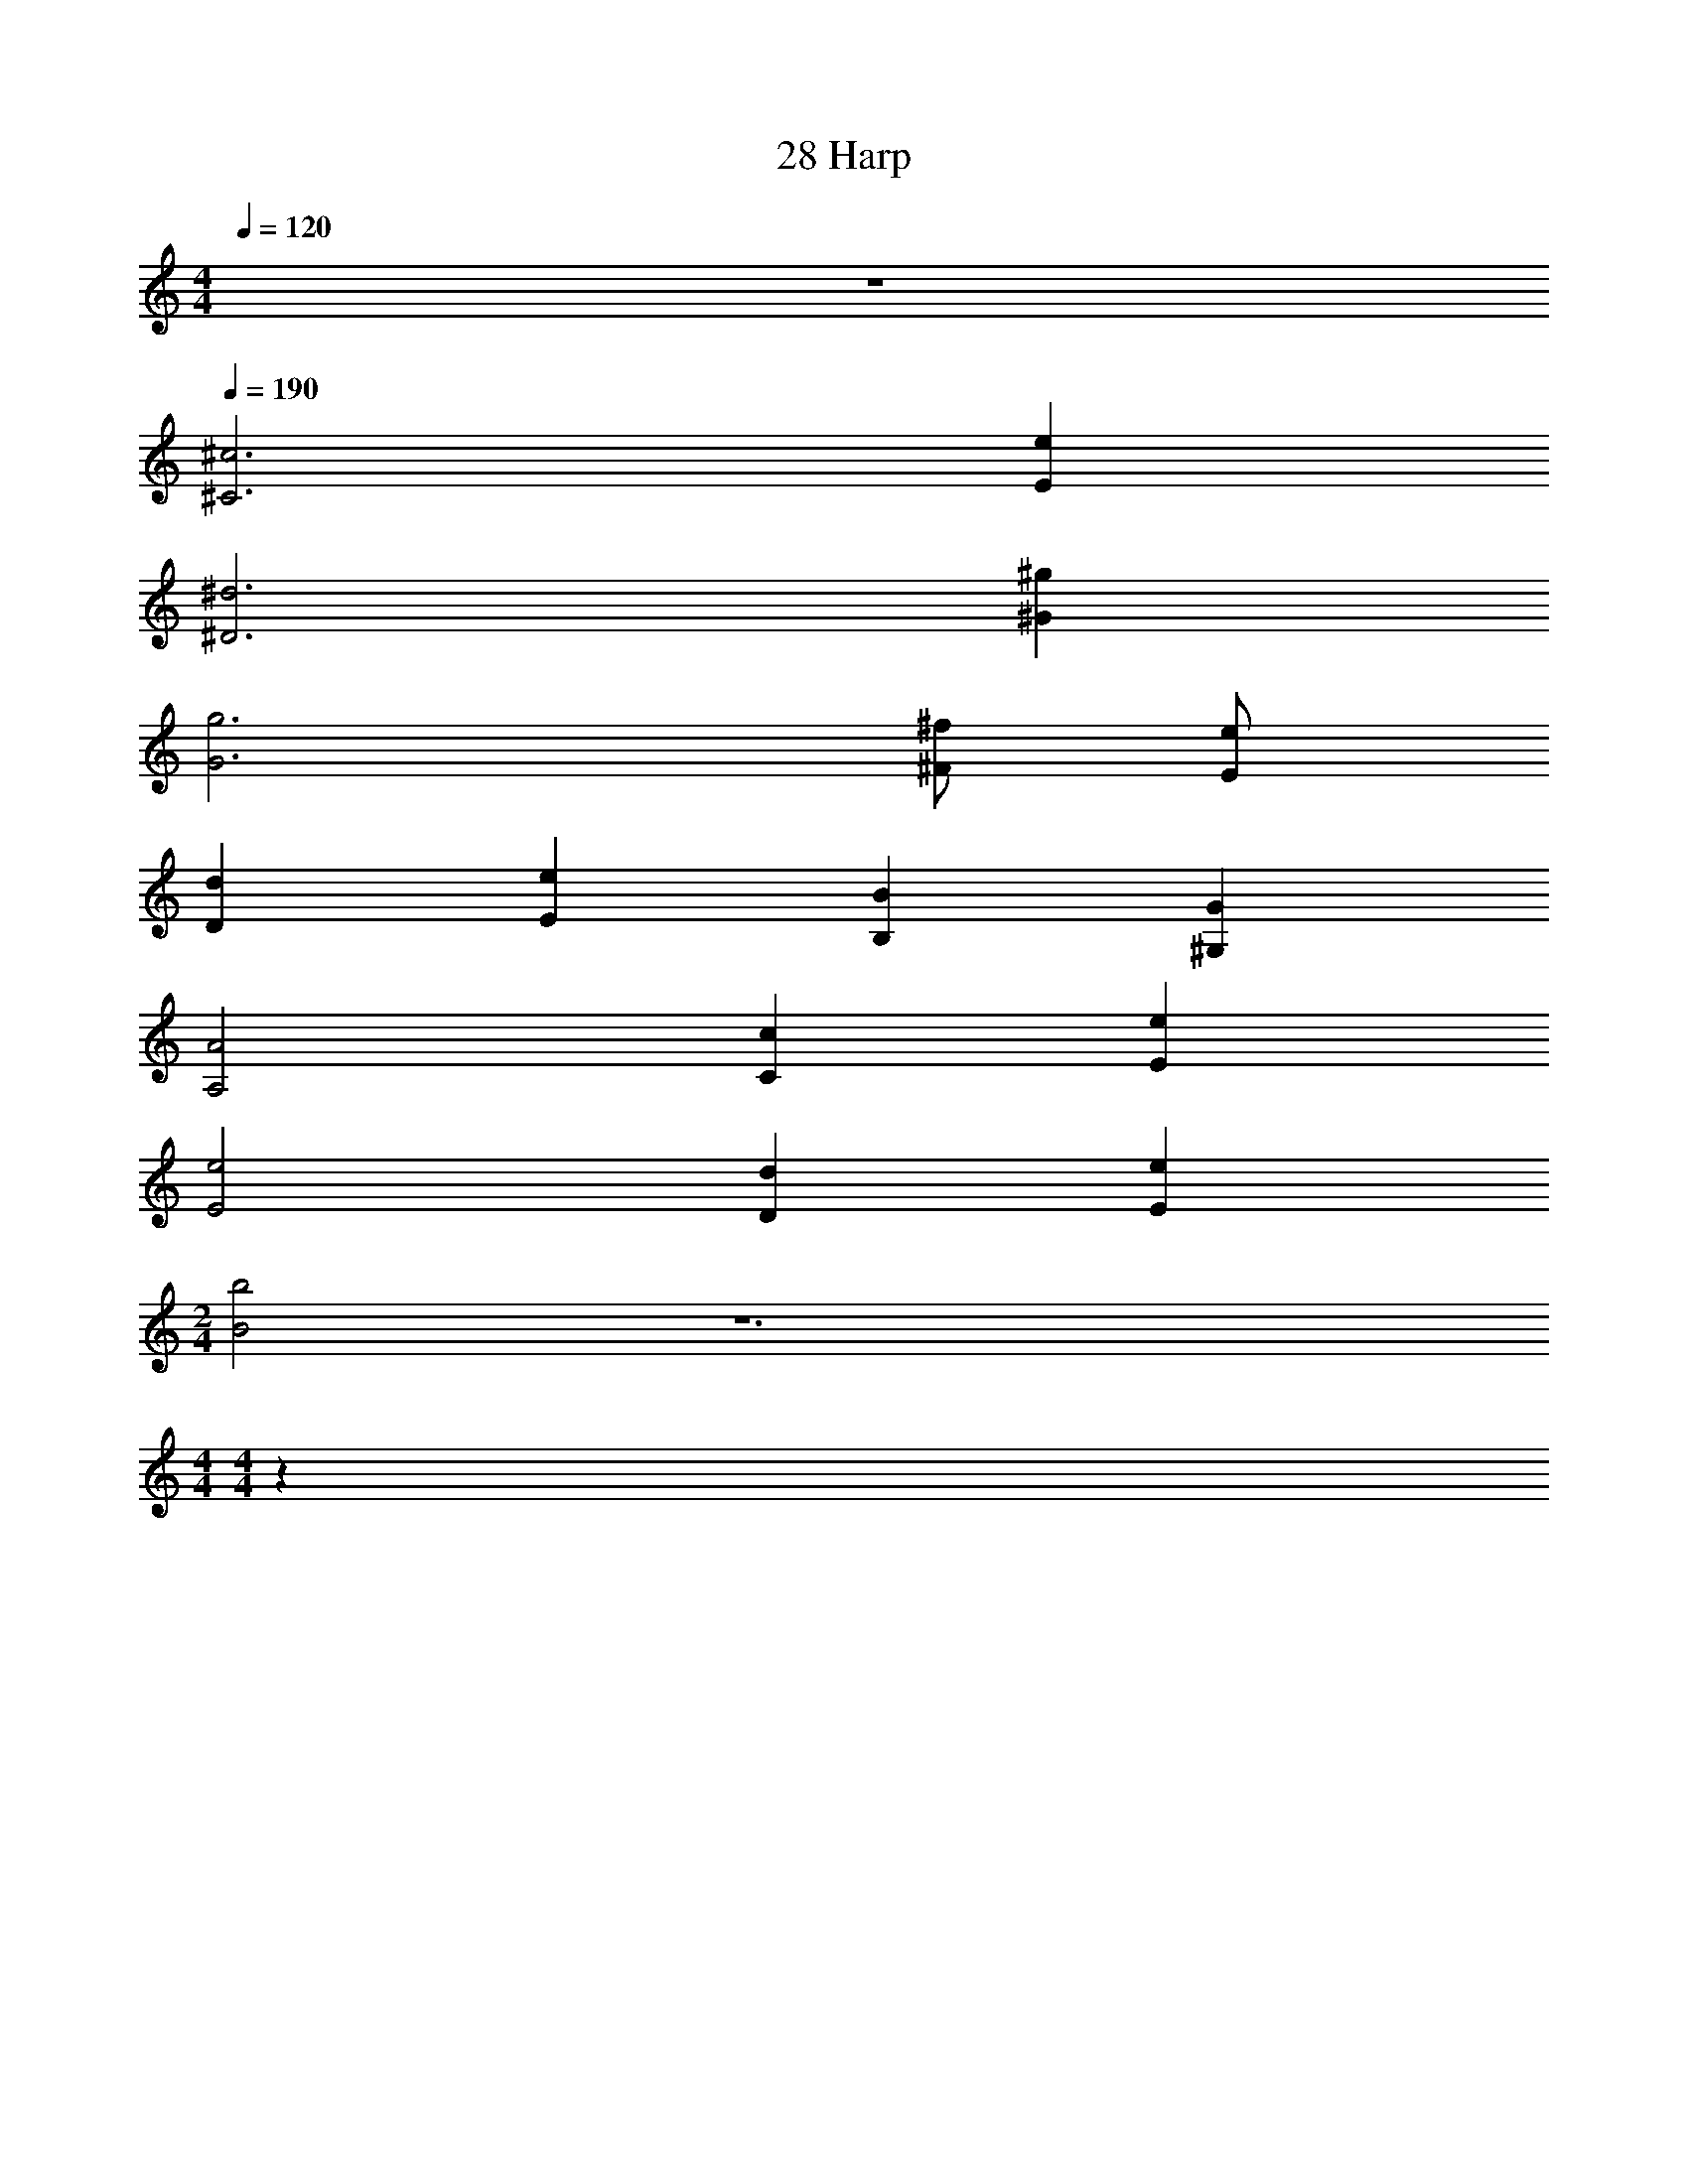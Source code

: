 X: 1
T: 28 Harp
Z: ABC Generated by Starbound Composer v0.8.7
L: 1/4
M: 4/4
Q: 1/4=120
K: C
z4 
Q: 1/4=190
[^C3^c3] [Ee] 
[^D3^d3] [^G^g] 
[G3g3] [^F/^f/] [E/e/] 
[Dd] [Ee] [B,B] [^G,G] 
[A,2A2] [Cc] [Ee] 
[E2e2] [Dd] [Ee] 
M: 2/4
[B2b2] z6 
M: 4/4
M: 4/4
z376 
M: 4/4
M: 4/4
